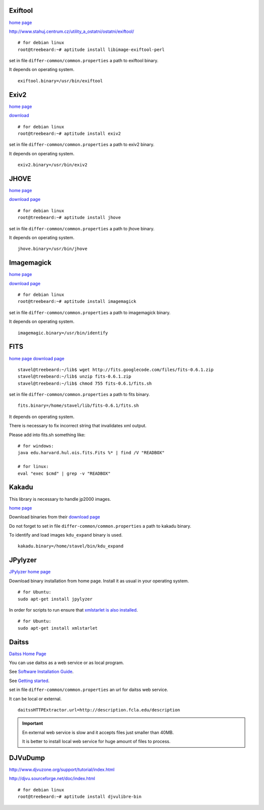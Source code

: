Exiftool
........

`home page <http://www.sno.phy.queensu.ca/~phil/exiftool/>`_

http://www.stahuj.centrum.cz/utility_a_ostatni/ostatni/exiftool/

::
   
   # for debian linux
   root@treebeard:~# aptitude install libimage-exiftool-perl 


set in file ``differ-common/common.properties``
a path to exiftool binary.

It depends on operating system.

::

   exiftool.binary=/usr/bin/exiftool
   
Exiv2
.....

`home page <http://www.exiv2.org/>`_

`download <http://www.exiv2.org/download.html>`_

::

   # for debian linux
   root@treebeard:~# aptitude install exiv2 
   

set in file ``differ-common/common.properties``
a path to exiv2 binary.

It depends on operating system.

::

   exiv2.binary=/usr/bin/exiv2


JHOVE
.....

`home page <http://jhove.sourceforge.net>`_

`download page <http://http://jhove.sourceforge.net/distribution.html>`_

::

   # for debian linux
   root@treebeard:~# aptitude install jhove


set in file ``differ-common/common.properties``
a path to jhove binary.

It depends on operating system.

::

   jhove.binary=/usr/bin/jhove


Imagemagick
...........


`home page <http://www.imagemagick.org/script/index.php>`_

`download page <http://www.imagemagick.org/script/binary-releases.php>`_

::

   # for debian linux
   root@treebeard:~# aptitude install imagemagick


set in file ``differ-common/common.properties``
a path to imagemagick binary.

It depends on operating system.

::

   imagemagic.binary=/usr/bin/identify

FITS
....

`home page <http://code.google.com/p/fits/>`_
`download page <http://code.google.com/p/fits/downloads/list>`_


::
   
   stavel@treebeard:~/lib$ wget http://fits.googlecode.com/files/fits-0.6.1.zip
   stavel@treebeard:~/lib$ unzip fits-0.6.1.zip 
   stavel@treebeard:~/lib$ chmod 755 fits-0.6.1/fits.sh 


set in file ``differ-common/common.properties``
a path to fits binary.

::

   fits.binary=/home/stavel/lib/fits-0.6.1/fits.sh

It depends on operating system.

There is necessary to fix incorrect string that invalidates xml output.

Please add into fits.sh something like:

:: 

   # for windows:
   java edu.harvard.hul.ois.fits.Fits %* | find /V "READBOX"

   # for linux:
   eval "exec $cmd" | grep -v "READBOX"


Kakadu
......

This library is necessary to handle jp2000 images.

`home page <http://www.kakadusoftware.com/>`_

Download binaries from their `download page <http://www.kakadusoftware.com/index.php?option=com_content&task=view&id=26&Itemid=22>`_

Do not forget to set in file ``differ-common/common.properties`` a path to kakadu binary.

To identify and load images ``kdu_expand`` binary is used.

::

   kakadu.binary=/home/stavel/bin/kdu_expand

JPylyzer
........

`JPylyzer home page <http://www.openplanetsfoundation.org/software/jpylyzer>`_

Download binary installation from home page. Install it as usual in your operating system.
:: 

   # for Ubuntu:
   sudo apt-get install jpylyzer


In order for scripts to run ensure that `xmlstarlet is also installed <http://xmlstar.sourceforge.net/>`_.

:: 

   # for Ubuntu:
   sudo apt-get install xmlstarlet

Daitss
.......

`Daitss Home Page <http://daitss.fcla.edu/>`_

You can use daitss as a web service or as local program.

See `Software Installation Guide <https://daitss.pubwiki.fcla.edu/wiki/index.php/DAITSS_2_Software_Installation_Guide>`_.

See `Getting started <https://share.fcla.edu/FDAPublic/DAITSS/Chapter_2_Getting_Started.pdf>`_.

set in file ``differ-common/common.properties``
an url for daitss web service.

It can be local or external.

::

   daitssHTTPExtractor.url=http://description.fcla.edu/description


.. important::

   En external web service is slow and it accepts files just smaller than 40MB.

   It is better to install local web service for huge amount of files to process.


DJVuDump
........

http://www.djvuzone.org/support/tutorial/index.html

http://djvu.sourceforge.net/doc/index.html

::

   # for debian linux
   root@treebeard:~# aptitude install djvulibre-bin
